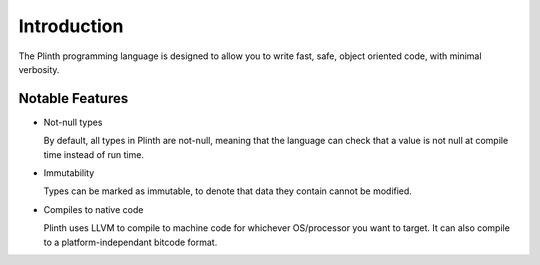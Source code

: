 Introduction
============

The Plinth programming language is designed to allow you to write fast, safe, object oriented code, with minimal verbosity.

Notable Features
----------------

* Not-null types

  By default, all types in Plinth are not-null, meaning that the language can check that a value is not null at compile time instead of run time.

* Immutability

  Types can be marked as immutable, to denote that data they contain cannot be modified.

* Compiles to native code

  Plinth uses LLVM to compile to machine code for whichever OS/processor you want to target. It can also compile to a platform-independant bitcode format.

